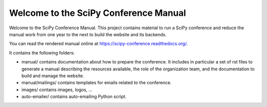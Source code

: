 ======================================
Welcome to the SciPy Conference Manual
======================================

Welcome to the SciPy Conference Manual. This project contains material to run a SciPy
conference and reduce the manual work from one year to the next to build the website
and its backends.

You can read the rendered manual online at `https://scipy-conference.readthedocs.org/ <https://scipy-conference.readthedocs.org/>`_.

It contains the following folders:

* manual/ contains documentation about how to prepare the conference. It includes in
  particular a set of rst files to generate a manual describing the resources available,
  the role of the organization team, and the documentation to build and manage the
  website.

* manual/mailings/ contains templates for emails related to the conference.

* images/ contains images, logos, ...

* auto-emailer/ contains auto-emailing Python script.
